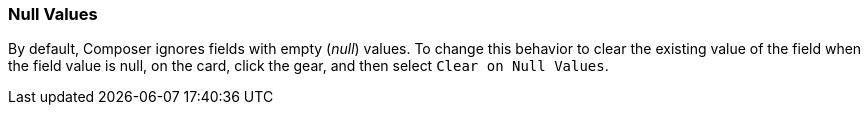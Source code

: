 === Null Values

By default, Composer ignores fields with empty (_null_) values. To change this behavior to clear the existing value of the field when the field value is null, on the card, click the gear, and then select `Clear on Null Values`.
